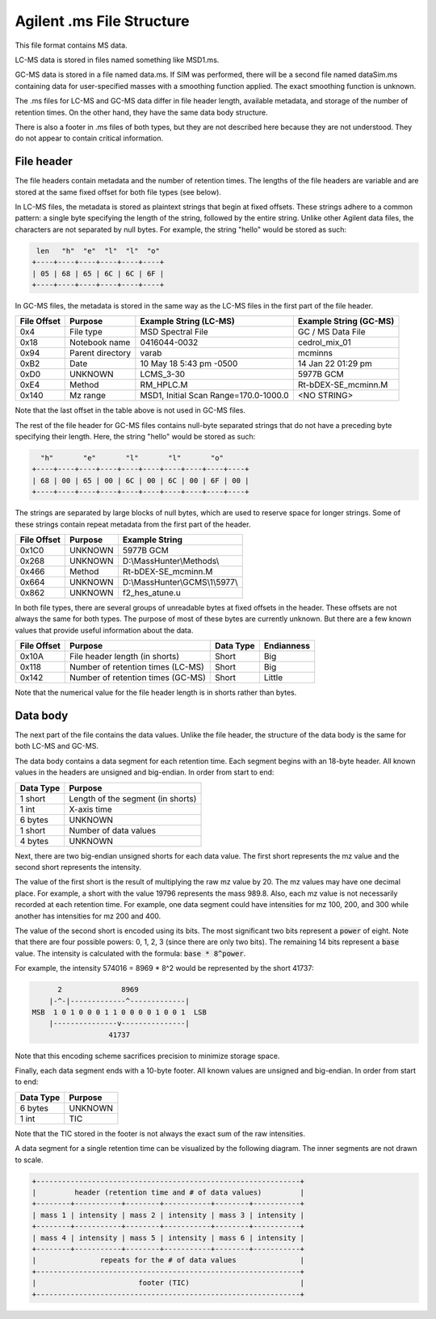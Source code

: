 .. _ms:

Agilent .ms File Structure
==========================

This file format contains MS data. 

LC-MS data is stored in files named something like MSD1.ms. 

GC-MS data is stored in a file named data.ms. If SIM was performed, there will be a second file named dataSim.ms containing data for user-specified masses with a smoothing function applied. The exact smoothing function is unknown. 

The .ms files for LC-MS and GC-MS data differ in file header length, available metadata, and storage of the number of retention times. On the other hand, they have the same data body structure.

There is also a footer in .ms files of both types, but they are not described here because they are not understood. They do not appear to contain critical information.

File header
-----------

The file headers contain metadata and the number of retention times. The lengths of the file headers are variable and are stored at the same fixed offset for both file types (see below).  

In LC-MS files, the metadata is stored as plaintext strings that begin at fixed offsets. These strings adhere to a common pattern: a single byte specifying the length of the string, followed by the entire string. Unlike other Agilent data files, the characters are not separated by null bytes. For example, the string "hello" would be stored as such:

.. code-block:: text

    len   "h"  "e"  "l"  "l"  "o"
   +----+----+----+----+----+----+
   | 05 | 68 | 65 | 6C | 6C | 6F | 
   +----+----+----+----+----+----+

In GC-MS files, the metadata is stored in the same way as the LC-MS files in the first part of the file header. 

.. list-table:: 
   :header-rows: 1
   
   * - File Offset 
     - Purpose 
     - Example String (LC-MS)
     - Example String (GC-MS)
   * - 0x4
     - File type
     - MSD Spectral File
     - GC / MS Data File
   * - 0x18
     - Notebook name
     - 0416044-0032
     - cedrol_mix_01
   * - 0x94
     - Parent directory
     - varab 
     - mcminns
   * - 0xB2
     - Date
     - 10 May 18   5:43 pm -0500
     - 14 Jan 22  01:29 pm
   * - 0xD0
     - UNKNOWN
     - LCMS_3-30
     - 5977B GCM
   * - 0xE4
     - Method
     - RM_HPLC.M
     - Rt-bDEX-SE_mcminn.M
   * - 0x140
     - Mz range
     - MSD1, Initial Scan Range=170.0-1000.0
     - <NO STRING>

Note that the last offset in the table above is not used in GC-MS files.

The rest of the file header for GC-MS files contains null-byte separated strings that do not have a preceding byte specifying their length. Here, the string "hello" would be stored as such:

.. code-block:: text

     "h"       "e"       "l"       "l"       "o"
   +----+----+----+----+----+----+----+----+----+----+
   | 68 | 00 | 65 | 00 | 6C | 00 | 6C | 00 | 6F | 00 |
   +----+----+----+----+----+----+----+----+----+----+

The strings are separated by large blocks of null bytes, which are used to reserve space for longer strings. Some of these strings contain repeat metadata from the first part of the header. 

.. list-table:: 
   :header-rows: 1
   
   * - File Offset 
     - Purpose 
     - Example String 
   * - 0x1C0
     - UNKNOWN
     - 5977B GCM
   * - 0x268
     - UNKNOWN
     - D:\\MassHunter\\Methods\\
   * - 0x466
     - Method
     - Rt-bDEX-SE_mcminn.M 
   * - 0x664
     - UNKNOWN
     - D:\\MassHunter\\GCMS\\1\\5977\\
   * - 0x862
     - UNKNOWN
     - f2_hes_atune.u

In both file types, there are several groups of unreadable bytes at fixed offsets in the header. These offsets are not always the same for both types. The purpose of most of these bytes are currently unknown. But there are a few known values that provide useful information about the data.  

.. list-table::
   :header-rows: 1

   * - File Offset
     - Purpose 
     - Data Type 
     - Endianness
   * - 0x10A
     - File header length (in shorts)
     - Short
     - Big
   * - 0x118
     - Number of retention times (LC-MS)
     - Short 
     - Big 
   * - 0x142
     - Number of retention times (GC-MS)
     - Short
     - Little

Note that the numerical value for the file header length is in shorts rather than bytes. 

Data body
---------

The next part of the file contains the data values. Unlike the file header, the structure of the data body is the same for both LC-MS and GC-MS. 

The data body contains a data segment for each retention time. Each segment begins with an 18-byte header. All known values in the headers are unsigned and big-endian. In order from start to end:

.. list-table::
   :header-rows: 1

   * - Data Type
     - Purpose 
   * - 1 short 
     - Length of the segment (in shorts)
   * - 1 int
     - X-axis time
   * - 6 bytes
     - UNKNOWN
   * - 1 short
     - Number of data values
   * - 4 bytes 
     - UNKNOWN

Next, there are two big-endian unsigned shorts for each data value. The first short represents the mz value and the second short represents the intensity. 

The value of the first short is the result of multiplying the raw mz value by 20. The mz values may have one decimal place. For example, a short with the value 19796 represents the mass 989.8. Also, each mz value is not necessarily recorded at each retention time. For example, one data segment could have intensities for mz 100, 200, and 300 while another has intensities for mz 200 and 400. 

The value of the second short is encoded using its bits. The most significant two bits represent a :code:`power` of eight. Note that there are four possible powers: 0, 1, 2, 3 (since there are only two bits). The remaining 14 bits represent a :code:`base` value. The intensity is calculated with the formula: :code:`base * 8^power`.

For example, the intensity 574016 = 8969 * 8^2 would be represented by the short 41737:

.. code-block:: text 

         2              8969  
       |-^-|-------------^-------------|
   MSB  1 0 1 0 0 0 1 1 0 0 0 0 1 0 0 1  LSB 
       |---------------v---------------|
                     41737

Note that this encoding scheme sacrifices precision to minimize storage space. 

Finally, each data segment ends with a 10-byte footer. All known values are unsigned and big-endian. In order from start to end:

.. list-table::
   :header-rows: 1

   * - Data Type
     - Purpose 
   * - 6 bytes
     - UNKNOWN
   * - 1 int
     - TIC

Note that the TIC stored in the footer is not always the exact sum of the raw intensities. 

A data segment for a single retention time can be visualized by the following diagram. The inner segments are not drawn to scale.

.. code-block:: text 

   +--------------------------------------------------------------+
   |         header (retention time and # of data values)         |
   +--------+-----------+--------+-----------+--------+-----------+
   | mass 1 | intensity | mass 2 | intensity | mass 3 | intensity |
   +--------+-----------+--------+-----------+--------+-----------+
   | mass 4 | intensity | mass 5 | intensity | mass 6 | intensity |
   +--------+-----------+--------+-----------+--------+-----------+
   |               repeats for the # of data values               |
   +--------------------------------------------------------------+
   |                        footer (TIC)                          |
   +--------------------------------------------------------------+